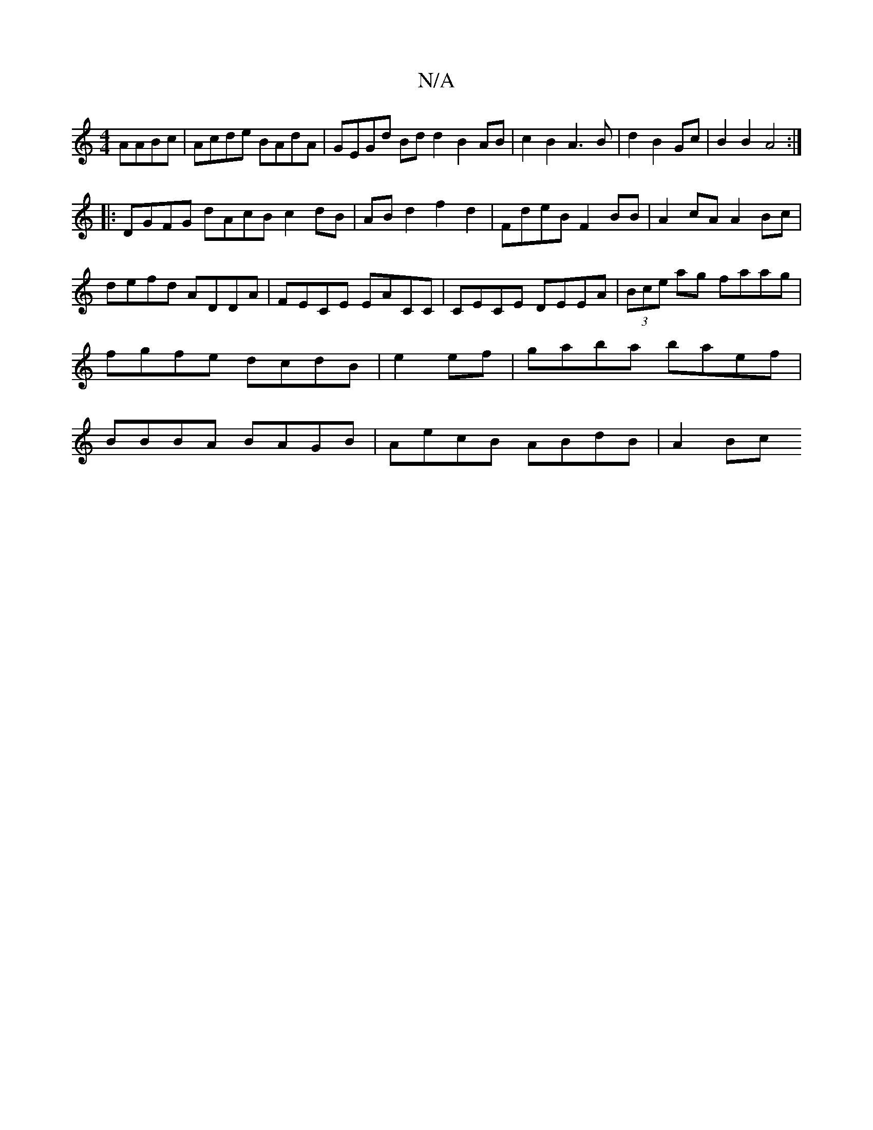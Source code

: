 X:1
T:N/A
M:4/4
R:N/A
K:Cmajor
AABc|Acde BAdA|GEGd Bdd2B2 AB|c2 B2 A3B|d2B2Gc | B2 B2 A4 :|
|:DGFG dAcB c2dB|ABd2f2d2|FdeB F2BB|A2cA A2Bc|defd ADDA|FECE EACC|CECE DEEA|(3Bce ag faag|fgfe dcdB|e2ef|gaba baef|BBBA BAGB|AecB ABdB|A2Bc